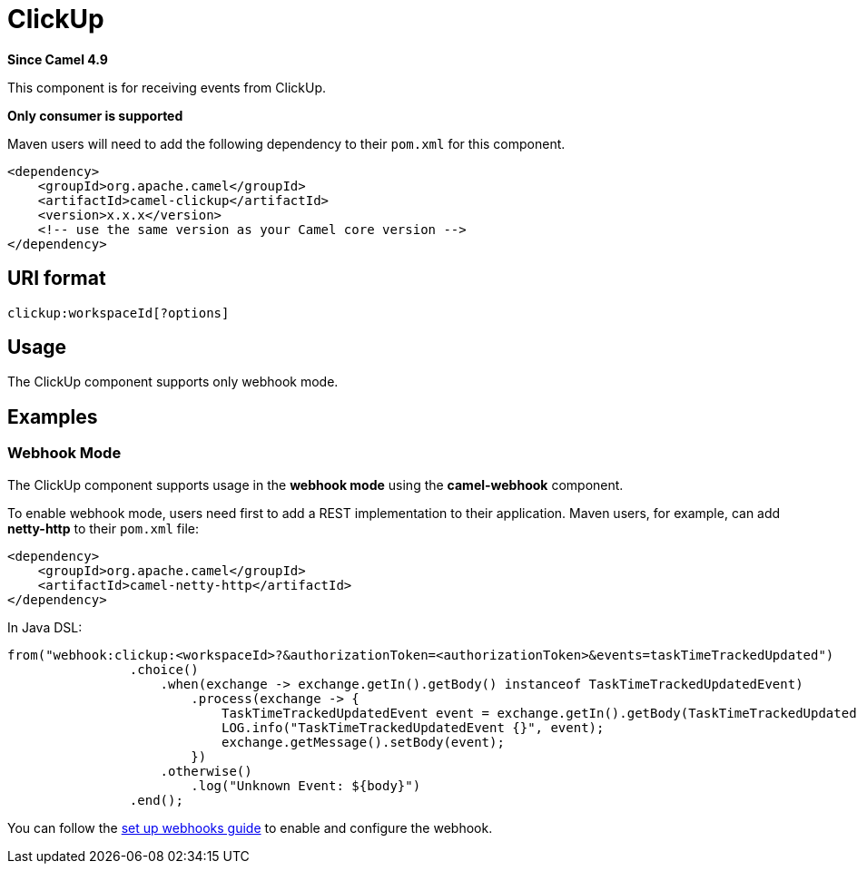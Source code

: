 = ClickUp Component
:doctitle: ClickUp
:shortname: clickup
:artifactid: camel-clickup
:description: Receives events from ClickUp
:since: 4.9
:supportlevel: Preview
:tabs-sync-option:
:component-header: Only consumer is supported

*Since Camel {since}*

This component is for receiving events from ClickUp.

*{component-header}*

Maven users will need to add the following dependency to their `pom.xml`
for this component.

[source,xml]
------------------------------------------------------------
<dependency>
    <groupId>org.apache.camel</groupId>
    <artifactId>camel-clickup</artifactId>
    <version>x.x.x</version>
    <!-- use the same version as your Camel core version -->
</dependency>
------------------------------------------------------------

== URI format

----------------------------------------------------
clickup:workspaceId[?options]
----------------------------------------------------

== Usage

The ClickUp component supports only webhook mode.

== Examples

=== Webhook Mode

The ClickUp component supports usage in the *webhook mode* using the *camel-webhook* component.

To enable webhook mode, users need first to add a REST implementation to their application.
Maven users, for example, can add *netty-http* to their `pom.xml` file:

[source,xml]
------------------------------------------------------------
<dependency>
    <groupId>org.apache.camel</groupId>
    <artifactId>camel-netty-http</artifactId>
</dependency>
------------------------------------------------------------

In Java DSL:

[source,java]
---------------------------------------------------------
from("webhook:clickup:<workspaceId>?&authorizationToken=<authorizationToken>&events=taskTimeTrackedUpdated")
                .choice()
                    .when(exchange -> exchange.getIn().getBody() instanceof TaskTimeTrackedUpdatedEvent)
                        .process(exchange -> {
                            TaskTimeTrackedUpdatedEvent event = exchange.getIn().getBody(TaskTimeTrackedUpdatedEvent.class);
                            LOG.info("TaskTimeTrackedUpdatedEvent {}", event);
                            exchange.getMessage().setBody(event);
                        })
                    .otherwise()
                        .log("Unknown Event: ${body}")
                .end();

---------------------------------------------------------

You can follow the
https://clickup.com/api/developer-portal/webhooks[set up webhooks guide]
to enable and configure the webhook.
